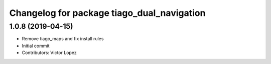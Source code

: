 ^^^^^^^^^^^^^^^^^^^^^^^^^^^^^^^^^^^^^^^^^^^
Changelog for package tiago_dual_navigation
^^^^^^^^^^^^^^^^^^^^^^^^^^^^^^^^^^^^^^^^^^^

1.0.8 (2019-04-15)
------------------
* Remove tiago_maps and fix install rules
* Initial commit
* Contributors: Victor Lopez
